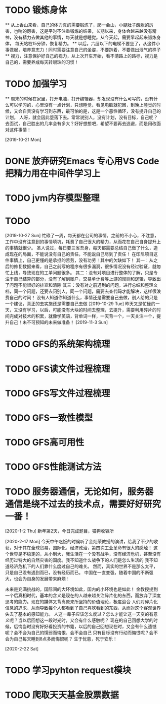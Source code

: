 * TODO 锻炼身体
      ** 从上香山来看，自己的体力真的需要锻炼了，爬一会山，小腿肚子酸胀的厉害，也喘的厉害，这是平时不注重锻炼的结果，长期以来，身体会越来越没有精神，没有精力去做其他的事情，每天就是想睡觉。从今天起，需要早起起来锻炼身体，
      每天站桩15分钟，恢复精力。
      ** 以后，六层以下的电梯不要坐了，从这件小事做起，培养意志力！同时需要注意自己的坐姿，不要趴着，不要做出泄气的样子
      ** 视力，注意保护好自己的视力，从上次开车开始，看不清路上的路标，视力是自己的，需要养成每天转眼珠的习惯！
* TODO 加强学习
      ** 周末的时候在家里，打开电脑，打开编辑器，却发现没有什么可写的，没有什么可以学习的，心里没有一点计划，只想睡觉，看见电脑就犯困，到晚上睡觉的时候，又会自责没有学习到东西，最可怕的是，这是一个恶性循环，没有提升自己的计划，
      人呀，就会因此堕落下去。常常说别人，没有计划，没有目标，自己呢？去面试，自己胜出的几率会有多大？好好想想吧，希望不要再去逃避，而是用改面对这件事情！

[2019-10-21 Mon]
* DONE 放弃研究Emacs 专心用VS Code 把精力用在中间件学习上
*   TODO jvm内存模型整理
* TODO

[2019-10-27 Sun]
忙碌了一周，每天都在公司的事情，之前的不小心，不注意，工作中没有注意到的事情填坑，耗费了自己很大的精力，从而花在自己自身提升上的事情就很少。
圣人说过，每日要三省吾身，每天都需要总结自己做了什么，造成现在的局面，不能说没有自己的责任，不能说自己尽到了责任！
在印尼项目这件事情上，自己更懂的是承担的苦劳，没有功劳！其中的欠缺如下！
    其一：从之后的修复数据来看，自己之前写的程序有很多漏洞，很多情况没有经过验证，就匆忙上线，导致现在的工单问题很多。
    其二：没有对项目进行整体的了解，只是专注于自己结算的部分，没有了解到账户，交易单计费等上游的规则和逻辑，导致出了问题不能很好的排查和清除
    其三：没有对之前遇到的问题，进行总结和整理文档，同一个问题，还要去问别人，同一个问题，需要去查代码才能解决，这样很浪费自己的时间！
没有人知道你知道什么，事情还是需要自己去做，别人给的只是一个建议，真正的去实施还是需要自己去做
[2019-10-29 Tue]
昨天又是忙碌的一天，又没有学习，以后，可能没有大块的时间去整理，去提升，需要利用碎片的时间完成对技术的积累，就像学英语，背单词一样，一天背一个，一天关注一个，提升自己！未不可预知的未来做准备！
[2019-11-3 Sun]
* TODO GFS的系统架构梳理
* TODO GFS读文件过程梳理
* TODO GFS写文件过程梳理
* TODO GFS一致性模型
* TODO GFS高可用性
* TODO GFS性能测试方法
* TODO 服务器通信，无论如何，服务器通信是绕不过去的技术点，需要好好研究一番！

[2020-1-2 Thu]
新年第2天，今日完成题目，猫狗收容所

[2020-2-17 Mon]
今天中午吃饭的时候听了金灿荣教授的演讲，给我了不少的收获，对于其在全球贸易，国际化，经济政治，第四次工业革命有很大的感触！
这个世界是不稳定的，从小到大，我生活在一个没有战争，没有经济危机，甚至没有经历过特大的自然灾害的国度。我不知道什么战争下的人们是怎么生活的
我不知道经济危机下的人们靠什么度过自己的难关。
然而，真实的世界不是那么太平，只是自己没有遇到而已，没有经历而已。
中国在一直变强，随着中国的不断强大，也会为自身的发展带来麻烦！

未来是充满挑战的，国际间的大环境如此，国内的小环境也是如此！
金教授提到一个后真相时代，基本的含义是现在的人越来越关注碎片化的东西，而放弃了深度思考的能力。现在的媒体又背离原来所坚持的价值理论，极度迎合
人们对碎片化信息的追求，从而导致每个人都看到了自己喜欢看到的东西，从而对这个客观世界失去了基本的感知能力。
人这一辈子应该怎么度过？怎么才能让这一天变的有意义呢？当以后回想这一段时光时，又会有什么感触呢？
现在的自己回想大学的时候，后悔当时没有好好看投资的书籍，以后的自己回想现在时，又会有什么遗憾呢？会不会为自己的懦弱而悔恨，会不会自己
只有目标没有行动而悔恨呢？会不会为自己每天睡到8点多而悔恨呢？
生于忧患，死于安乐！

[2020-2-22 Sat]
* TODO 学习pyhton request模块
* TODO 爬取天天基金股票数据

